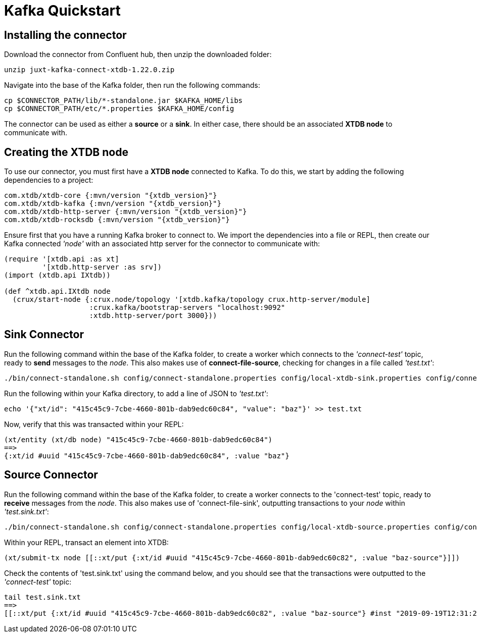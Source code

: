 = Kafka Quickstart

== Installing the connector

Download the connector from Confluent hub, then unzip the downloaded folder:
----
unzip juxt-kafka-connect-xtdb-1.22.0.zip
----

Navigate into the base of the Kafka folder, then run the following commands:

----
cp $CONNECTOR_PATH/lib/*-standalone.jar $KAFKA_HOME/libs
cp $CONNECTOR_PATH/etc/*.properties $KAFKA_HOME/config
----


The connector can be used as either a *source* or a *sink*. In either case, there should be an associated *XTDB node* to communicate with.

== Creating the XTDB node

To use our connector, you must first have a *XTDB node* connected to Kafka. To do this, we start by adding the following dependencies to a project:

[source,clj, subs=attributes+]
----
com.xtdb/xtdb-core {:mvn/version "{xtdb_version}"}
com.xtdb/xtdb-kafka {:mvn/version "{xtdb_version}"}
com.xtdb/xtdb-http-server {:mvn/version "{xtdb_version}"}
com.xtdb/xtdb-rocksdb {:mvn/version "{xtdb_version}"}
----

Ensure first that you have a running Kafka broker to connect to. We import the dependencies into a file or REPL, then create our Kafka connected _'node'_ with an associated http server for the connector to communicate with:

[source,clj]
----
(require '[xtdb.api :as xt]
         '[xtdb.http-server :as srv])
(import (xtdb.api IXtdb))

(def ^xtdb.api.IXtdb node
  (crux/start-node {:crux.node/topology '[xtdb.kafka/topology crux.http-server/module]
                    :crux.kafka/bootstrap-servers "localhost:9092"
                    :xtdb.http-server/port 3000}))
----

== Sink Connector

Run the following command within the base of the Kafka folder, to create a worker which connects to the _'connect-test'_ topic, ready to *send* messages to the _node_. This also makes use of *connect-file-source*, checking for changes in a file called _'test.txt'_:

----
./bin/connect-standalone.sh config/connect-standalone.properties config/local-xtdb-sink.properties config/connect-file-source.properties
----

Run the following within your Kafka directory, to add a line of JSON to _'test.txt'_:

----
echo '{"xt/id": "415c45c9-7cbe-4660-801b-dab9edc60c84", "value": "baz"}' >> test.txt
----

Now, verify that this was transacted within your REPL:

[source,clj]
----
(xt/entity (xt/db node) "415c45c9-7cbe-4660-801b-dab9edc60c84")
==>
{:xt/id #uuid "415c45c9-7cbe-4660-801b-dab9edc60c84", :value "baz"}
----

== Source Connector

Run the following command within the base of the Kafka folder, to create a worker connects to the 'connect-test' topic, ready to *receive* messages from the _node_. This also makes use of 'connect-file-sink', outputting transactions to your _node_ within _'test.sink.txt'_:

----
./bin/connect-standalone.sh config/connect-standalone.properties config/local-xtdb-source.properties config/connect-file-sink.properties
----


Within your REPL, transact an element into XTDB:

[source,clj]
----
(xt/submit-tx node [[::xt/put {:xt/id #uuid "415c45c9-7cbe-4660-801b-dab9edc60c82", :value "baz-source"}]])
----

Check the contents of 'test.sink.txt' using the command below, and you should see that the transactions were outputted to the _'connect-test'_ topic:

----
tail test.sink.txt
==>
[[::xt/put {:xt/id #uuid "415c45c9-7cbe-4660-801b-dab9edc60c82", :value "baz-source"} #inst "2019-09-19T12:31:21.342-00:00"]]
----
